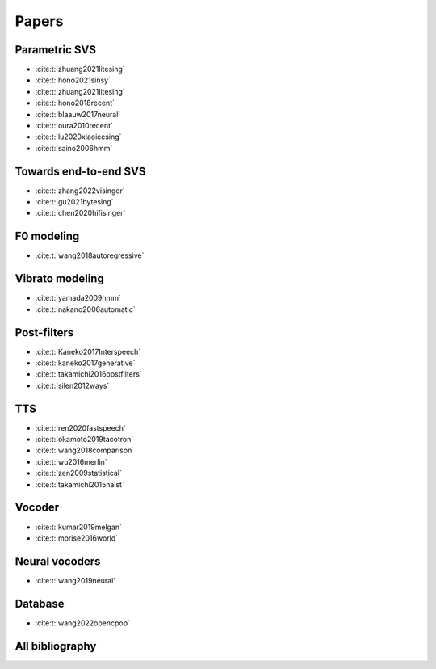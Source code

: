 Papers
======

Parametric SVS
--------------

- :cite:t:`zhuang2021litesing`
- :cite:t:`hono2021sinsy`
- :cite:t:`zhuang2021litesing`
- :cite:t:`hono2018recent`
- :cite:t:`blaauw2017neural`
- :cite:t:`oura2010recent`
- :cite:t:`lu2020xiaoicesing`
- :cite:t:`saino2006hmm`

Towards end-to-end SVS
-----------------------

- :cite:t:`zhang2022visinger`
- :cite:t:`gu2021bytesing`
- :cite:t:`chen2020hifisinger`

F0 modeling
-----------

- :cite:t:`wang2018autoregressive`

Vibrato modeling
-----------------

- :cite:t:`yamada2009hmm`
- :cite:t:`nakano2006automatic`

Post-filters
-------------

- :cite:t:`Kaneko2017Interspeech`
- :cite:t:`kaneko2017generative`
- :cite:t:`takamichi2016postfilters`
- :cite:t:`silen2012ways`

TTS
----

- :cite:t:`ren2020fastspeech`
- :cite:t:`okamoto2019tacotron`
- :cite:t:`wang2018comparison`
- :cite:t:`wu2016merlin`
- :cite:t:`zen2009statistical`
- :cite:t:`takamichi2015naist`

Vocoder
-------

- :cite:t:`kumar2019melgan`
- :cite:t:`morise2016world`

Neural vocoders
---------------

- :cite:t:`wang2019neural`

Database
--------

- :cite:t:`wang2022opencpop`

All bibliography
-----------------

.. bibliography::

